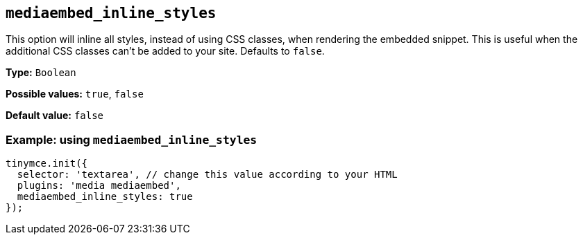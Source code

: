 [[mediaembed_inline_styles]]
== `+mediaembed_inline_styles+`

This option will inline all styles, instead of using CSS classes, when rendering the embedded snippet. This is useful when the additional CSS classes can't be added to your site. Defaults to `+false+`.

*Type:* `+Boolean+`

*Possible values:* `+true+`, `+false+`

*Default value:* `+false+`

=== Example: using `+mediaembed_inline_styles+`

[source,js]
----
tinymce.init({
  selector: 'textarea', // change this value according to your HTML
  plugins: 'media mediaembed',
  mediaembed_inline_styles: true
});
----
